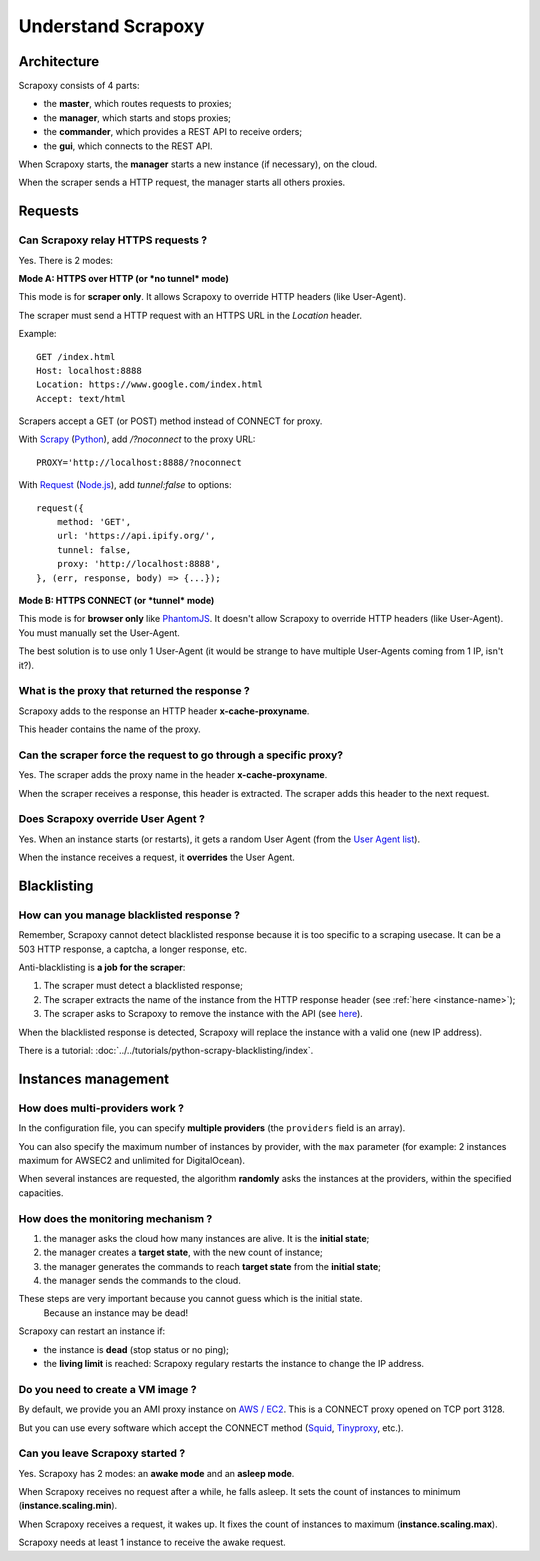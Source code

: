 ===================
Understand Scrapoxy
===================


Architecture
============

Scrapoxy consists of 4 parts:

- the **master**, which routes requests to proxies;
- the **manager**, which starts and stops proxies;
- the **commander**, which provides a REST API to receive orders;
- the **gui**, which connects to the REST API.

.. image:: global_arch.jpg

When Scrapoxy starts, the **manager** starts a new instance (if necessary), on the cloud.

When the scraper sends a HTTP request, the manager starts all others proxies.


Requests
========

Can Scrapoxy relay HTTPS requests ?
-----------------------------------

Yes. There is 2 modes:


**Mode A: HTTPS over HTTP (or *no tunnel* mode)**

This mode is for **scraper only**. It allows Scrapoxy to override HTTP headers (like User-Agent).

The scraper must send a HTTP request with an HTTPS URL in the *Location* header.

Example::

    GET /index.html
    Host: localhost:8888
    Location: https://www.google.com/index.html
    Accept: text/html


Scrapers accept a GET (or POST) method instead of CONNECT for proxy.

With Scrapy_ (Python_), add */?noconnect* to the proxy URL::

    PROXY='http://localhost:8888/?noconnect

With Request_ (`Node.js`_), add *tunnel:false* to options::

    request({
        method: 'GET',
        url: 'https://api.ipify.org/',
        tunnel: false,
        proxy: 'http://localhost:8888',
    }, (err, response, body) => {...});


**Mode B: HTTPS CONNECT (or *tunnel* mode)**

This mode is for **browser only** like PhantomJS_. It doesn't allow Scrapoxy to override HTTP headers (like User-Agent). You must manually set the User-Agent.

The best solution is to use only 1 User-Agent (it would be strange to have multiple User-Agents coming from 1 IP, isn't it?).


.. _instance-name:

What is the proxy that returned the response ?
----------------------------------------------

Scrapoxy adds to the response an HTTP header **x-cache-proxyname**.

This header contains the name of the proxy.


Can the scraper force the request to go through a specific proxy?
-----------------------------------------------------------------

Yes. The scraper adds the proxy name in the header **x-cache-proxyname**.

When the scraper receives a response, this header is extracted.
The scraper adds this header to the next request.


Does Scrapoxy override User Agent ?
-----------------------------------

Yes. When an instance starts (or restarts), it gets a random User Agent (from the `User Agent list`_).

When the instance receives a request, it **overrides** the User Agent.


Blacklisting
============

How can you manage blacklisted response ?
-----------------------------------------

Remember, Scrapoxy cannot detect blacklisted response because it is too specific to a scraping usecase.
It can be a 503 HTTP response, a captcha, a longer response, etc.

Anti-blacklisting is **a job for the scraper**:

1. The scraper must detect a blacklisted response;
2. The scraper extracts the name of the instance from the HTTP response header (see :ref:`here <instance-name>`);
3. The scraper asks to Scrapoxy to remove the instance with the API (see `here <../api/index.html#stop-an-instance>`_).

When the blacklisted response is detected, Scrapoxy will replace the instance with a valid one (new IP address).

There is a tutorial: :doc:`../../tutorials/python-scrapy-blacklisting/index`.


Instances management
====================

How does multi-providers work ?
-------------------------------

In the configuration file, you can specify **multiple providers** (the ``providers`` field is an array).

You can also specify the maximum number of instances by provider, with the ``max`` parameter (for example: 2 instances maximum for AWSEC2 and unlimited for DigitalOcean).

When several instances are requested, the algorithm **randomly** asks the instances at the providers, within the specified capacities.


How does the monitoring mechanism ?
-----------------------------------

1. the manager asks the cloud how many instances are alive. It is the **initial state**;
2. the manager creates a **target state**, with the new count of instance;
3. the manager generates the commands to reach **target state** from the **initial state**;
4. the manager sends the commands to the cloud.

.. warning::
These steps are very important because you cannot guess which is the initial state.
    Because an instance may be dead!

Scrapoxy can restart an instance if:

- the instance is **dead** (stop status or no ping);
- the **living limit** is reached: Scrapoxy regulary restarts the instance to change the IP address.


Do you need to create a VM image ?
----------------------------------

By default, we provide you an AMI proxy instance on `AWS / EC2`_. This is a CONNECT proxy opened on TCP port 3128.

But you can use every software which accept the CONNECT method (Squid_, Tinyproxy_, etc.).


Can you leave Scrapoxy started ?
--------------------------------

Yes. Scrapoxy has 2 modes: an **awake mode** and an **asleep mode**.

.. image:: asleep-awake.png

When Scrapoxy receives no request after a while, he falls asleep.
It sets the count of instances to minimum (**instance.scaling.min**).

When Scrapoxy receives a request, it wakes up.
It fixes the count of instances to maximum (**instance.scaling.max**).

.. note::
Scrapoxy needs at least 1 instance to receive the awake request.


.. _`AWS / EC2`: https://aws.amazon.com/ec2
.. _`Node.js`: https://nodejs.org
.. _PhantomJS: http://phantomjs.org
.. _Python: https://www.python.org
.. _Request: https://www.npmjs.com/package/request
.. _Scrapy: http://scrapy.org
.. _Squid: http://www.squid-cache.org
.. _Tinyproxy: https://banu.com/tinyproxy
.. _`User Agent list`: https://github.com/fabienvauchelles/scrapoxy/blob/master/server/proxies/manager/useragent/index.js
